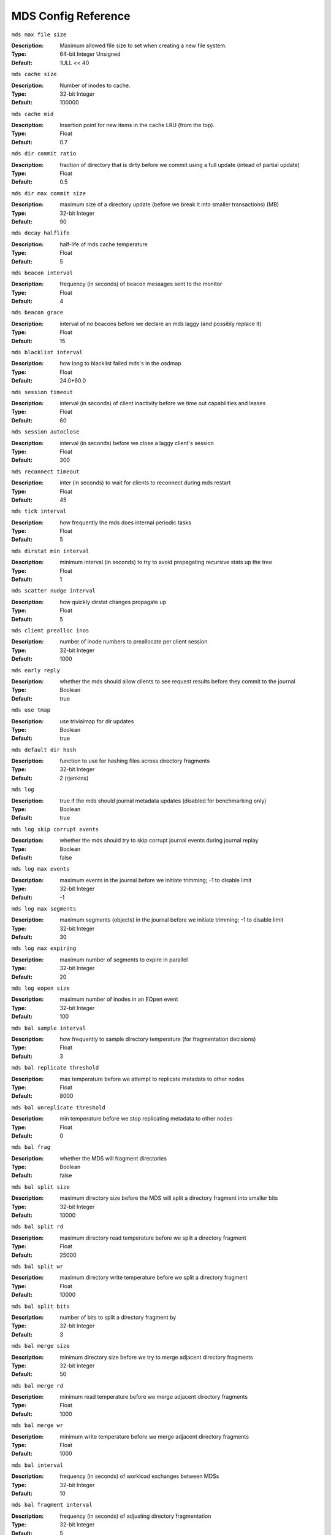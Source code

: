 ======================
 MDS Config Reference
======================

``mds max file size``

:Description: Maximum allowed file size to set when creating a new file system.
:Type:  64-bit Integer Unsigned
:Default:  1ULL << 40

``mds cache size``

:Description: Number of inodes to cache.
:Type:  32-bit Integer
:Default: 100000

``mds cache mid``

:Description: Insertion point for new items in the cache LRU (from the top).
:Type:  Float
:Default: 0.7

``mds dir commit ratio``

:Description: fraction of directory that is dirty before we commit using a full update (intead of partial update)
:Type:  Float
:Default: 0.5

``mds dir max commit size``

:Description: maximum size of a directory update (before we break it into smaller transactions) (MB)
:Type:  32-bit Integer
:Default: 90

``mds decay halflife``

:Description: half-life of mds cache temperature
:Type:  Float
:Default: 5

``mds beacon interval``

:Description: frequency (in seconds) of beacon messages sent to the monitor
:Type:  Float
:Default: 4

``mds beacon grace``

:Description: interval of no beacons before we declare an mds laggy (and possibly replace it)
:Type:  Float
:Default: 15

``mds blacklist interval``

:Description: how long to blacklist failed mds's in the osdmap
:Type:  Float
:Default:  24.0*60.0

``mds session timeout``

:Description: interval (in seconds) of client inactivity before we time out capabilities and leases
:Type:  Float
:Default: 60

``mds session autoclose``

:Description: interval (in seconds) before we close a laggy client's session
:Type:  Float
:Default: 300

``mds reconnect timeout``

:Description: inter (in seconds) to wait for clients to reconnect during mds restart
:Type:  Float
:Default: 45

``mds tick interval``

:Description: how frequently the mds does internal periodic tasks
:Type:  Float
:Default: 5

``mds dirstat min interval``

:Description: minimum interval (in seconds) to try to avoid propagating recursive stats up the tree
:Type:  Float
:Default: 1

``mds scatter nudge interval``

:Description: how quickly dirstat changes propagate up
:Type:  Float
:Default: 5

``mds client prealloc inos``

:Description: number of inode numbers to preallocate per client session
:Type:  32-bit Integer
:Default: 1000

``mds early reply``

:Description: whether the mds should allow clients to see request results before they commit to the journal
:Type:  Boolean
:Default: true

``mds use tmap``

:Description: use trivialmap for dir updates
:Type:  Boolean
:Default: true

``mds default dir hash``

:Description: function to use for hashing files across directory fragments
:Type:  32-bit Integer
:Default: 2 (rjenkins)

``mds log``

:Description: true if the mds should journal metadata updates (disabled for benchmarking only)
:Type:  Boolean
:Default: true

``mds log skip corrupt events``

:Description: whether the mds should try to skip corrupt journal events during journal replay
:Type:  Boolean
:Default:  false

``mds log max events``

:Description: maximum events in the journal before we initiate trimming; -1 to disable limit
:Type:  32-bit Integer
:Default: -1

``mds log max segments``

:Description: maximum segments (objects) in the journal before we initiate trimming; -1 to disable limit
:Type:  32-bit Integer
:Default: 30

``mds log max expiring``

:Description: maximum number of segments to expire in parallel
:Type:  32-bit Integer
:Default: 20

``mds log eopen size``

:Description: maximum number of inodes in an EOpen event
:Type:  32-bit Integer
:Default: 100

``mds bal sample interval``

:Description: how frequently to sample directory temperature (for fragmentation decisions)
:Type:  Float
:Default: 3

``mds bal replicate threshold``

:Description: max temperature before we attempt to replicate metadata to other nodes
:Type:  Float
:Default: 8000

``mds bal unreplicate threshold``

:Description: min temperature before we stop replicating metadata to other nodes
:Type:  Float
:Default: 0

``mds bal frag``

:Description: whether the MDS will fragment directories
:Type:  Boolean
:Default:  false

``mds bal split size``

:Description: maximum directory size before the MDS will split a directory fragment into smaller bits
:Type:  32-bit Integer
:Default: 10000

``mds bal split rd``

:Description: maximum directory read temperature before we split a directory fragment
:Type:  Float
:Default: 25000

``mds bal split wr``

:Description: maximum directory write temperature before we split a directory fragment
:Type:  Float
:Default: 10000

``mds bal split bits``

:Description: number of bits to split a directory fragment by
:Type:  32-bit Integer
:Default: 3

``mds bal merge size``

:Description: minimum directory size before we try to merge adjacent directory fragments
:Type:  32-bit Integer
:Default: 50

``mds bal merge rd``

:Description: minimum read temperature before we merge adjacent directory fragments
:Type:  Float
:Default: 1000

``mds bal merge wr``

:Description: minimum write temperature before we merge adjacent directory fragments
:Type:  Float
:Default: 1000

``mds bal interval``

:Description: frequency (in seconds) of workload exchanges between MDSs
:Type:  32-bit Integer
:Default: 10

``mds bal fragment interval``

:Description: frequency (in seconds) of adjusting directory fragmentation
:Type:  32-bit Integer
:Default: 5

``mds bal idle threshold``

:Description: minimum temperature before we migrate a subtree back to its parent
:Type:  Float
:Default: 0

``mds bal max``

:Description: number of iterations to run balancer before we stop (used for testing purposes only)
:Type:  32-bit Integer
:Default: -1

``mds bal max until``

:Description: number of seconds to run balancer before we stop (used for testing purposes only)
:Type:  32-bit Integer
:Default: -1

``mds bal mode``

:Description: method for calculating MDS load (1 = hybrid, 2 = request rate and latency, 3 = cpu load)
:Type:  32-bit Integer
:Default: 0

``mds bal min rebalance``

:Description: minimum subtree temperature before we migrate
:Type:  Float
:Default: 0.1

``mds bal min start``

:Description: minimum subtree temperature before we search a subtree
:Type:  Float
:Default: 0.2

``mds bal need min``

:Description: minimum fraction of target subtree size to accept
:Type:  Float
:Default: 0.8

``mds bal need max``

:Description: maximum fraction of target subtree size to accept
:Type:  Float
:Default: 1.2

``mds bal midchunk``

:Description: migrate any subtree that is larger than this fraction of the target subtree size
:Type:  Float
:Default: 0.3

``mds bal minchunk``

:Description: ignore any subtree that is smaller than this fraction of the target subtree size
:Type:  Float
:Default: 0.001

``mds bal target removal min``

:Description: min number of balancer iterations before an old MDS target is removed from the mdsmap
:Type:  32-bit Integer
:Default: 5

``mds bal target removal max``

:Description: max number of balancer iteration before an old MDS target is removed from the mdsmap
:Type:  32-bit Integer
:Default: 10

``mds replay interval``

:Description: journal poll interval when in standby-replay ("hot standby") mode
:Type:  Float
:Default: 1

``mds shutdown check``

:Description: interval for polling cache during MDS shutdown
:Type:  32-bit Integer
:Default: 0

``mds thrash exports``

:Description: randomly export subtrees between nodes (testing only)
:Type:  32-bit Integer
:Default: 0

``mds thrash fragments``

:Description: randomly fragment or merge directories
:Type:  32-bit Integer
:Default: 0

``mds dump cache on map``

:Description: dump mds cache contents to a file on each MDSMap
:Type:  Boolean
:Default:  false

``mds dump cache after rejoin``

:Description: dump mds cache contents to a file after rejoining cache (during recovery)
:Type:  Boolean
:Default:  false

``mds verify scatter``

:Description: assert that various scatter/gather invariants are true (dev only)
:Type:  Boolean
:Default:  false

``mds debug scatterstat``

:Description: assert that various recursive stat invariants are true (dev only
:Type:  Boolean
:Default:  false

``mds debug frag``

:Description: verify directory fragmentation invariants when convenient (dev only)
:Type:  Boolean
:Default:  false

``mds debug auth pins``

:Description: debug auth pin invariants (dev only)
:Type:  Boolean
:Default:  false

``mds debug subtrees``

:Description: debug subtree invariants (dev only)
:Type:  Boolean
:Default:  false

``mds kill mdstable at``

:Description: inject mds failure in MDSTable code (dev only)
:Type:  32-bit Integer
:Default: 0

``mds kill export at``

:Description: inject mds failure in subtree export code (dev only)
:Type:  32-bit Integer
:Default: 0

``mds kill import at``

:Description: inject mds failure in subtree import code (dev only)
:Type:  32-bit Integer
:Default: 0

``mds kill link at``

:Description: inject mds failure in hard link code (dev only)
:Type:  32-bit Integer
:Default: 0

``mds kill rename at``

:Description: inject mds failure in rename code (dev only)
:Type:  32-bit Integer
:Default: 0

``mds wipe sessions``

:Description: delete all client sessions on startup (testing only)
:Type:  Boolean
:Default: 0

``mds wipe ino prealloc``

:Description: delete ino preallocation metadata on startup (testing only)
:Type:  Boolean
:Default: 0

``mds skip ino``

:Description: number of inode numbers to skip on startup (testing only)
:Type:  32-bit Integer
:Default: 0

``mds standby for name``

:Description: name of MDS for a ceph-mds daemon to standby for
:Type:  String
:Default:

``mds standby for rank``

:Description: rank of MDS for a ceph-mds daemon to standby for
:Type:  32-bit Integer
:Default: -1

``mds standby replay``

:Description: whether a ceph-mds should poll and replay the log an active mds (hot standby)
:Type:  Boolean
:Default:  false
